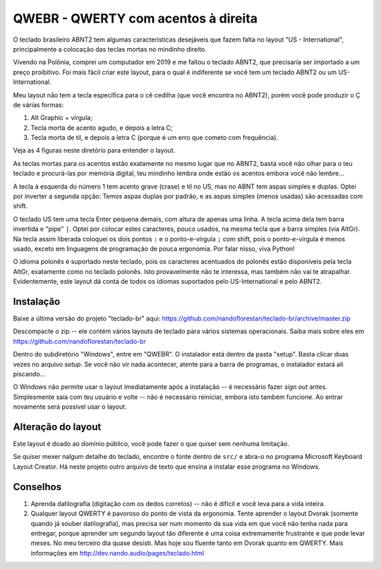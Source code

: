 ====================================
QWEBR - QWERTY com acentos à direita
====================================

O teclado brasileiro ABNT2 tem algumas características desejáveis que fazem falta no layout
"US - International", principalmente a colocação das teclas mortas no mindinho direito.

Vivendo na Polônia, comprei um computador em 2019 e me faltou o teclado ABNT2, que precisaria ser
importado a um preço proibitivo.  Foi mais fácil criar este layout, para o qual é indiferente
se você tem um teclado ABNT2 ou um US-International.

Meu layout não tem a tecla específica para o cê cedilha (que você encontra no ABNT2),
porém você pode produzir o Ç de várias formas:

1. Alt Graphic + vírgula;
2. Tecla morta de acento agudo, e depois a letra C;
3. Tecla morta de til, e depois a letra C (porque é um erro que cometo com frequência).

Veja as 4 figuras neste diretório para entender o layout.

.. image:: ./1-normal.png

As teclas mortas para os acentos estão exatamente no mesmo lugar que no ABNT2, basta você
não olhar para o teu teclado e procurá-las por memória digital, teu mindinho lembra
onde estão os acentos embora você não lembre...

A tecla à esquerda do número 1 tem acento grave (crase) e til no US, mas no ABNT tem
aspas simples e duplas.  Optei por inverter a segunda opção: Temos aspas duplas por padrão,
e as aspas simples (menos usadas) são acessadas com shift.

.. image:: ./2-shift.png

O teclado US tem uma tecla Enter pequena demais, com altura de apenas uma linha.
A tecla acima dela tem barra invertida e "pipe" ``|``.  Optei por colocar estes caracteres,
pouco usados, na mesma tecla que a barra simples (via AltGr).  Na tecla assim liberada
coloquei os dois pontos ``:`` e o ponto-e-vírgula ``;`` com shift, pois o ponto-e-vírgula é menos
usado, exceto em linguagens de programação de pouca ergonomia.
Por falar nisso, viva Python!

.. image:: ./3-AltGr.png

O idioma polonês é suportado neste teclado, pois os caracteres acentuados do polonês estão
disponíveis pela tecla AltGr, exatamente como no teclado polonês.  Isto provavelmente
não te interessa, mas também não vai te atrapalhar.  Evidentemente, este layout dá conta
de todos os idiomas suportados pelo US-International e pelo ABNT2.

.. image:: ./4-AltGr-shift.png


Instalação
==========

Baixe a última versão do projeto "teclado-br" aqui:
https://github.com/nandoflorestan/teclado-br/archive/master.zip

Descompacte o zip -- ele contém vários layouts de teclado para vários sistemas operacionais.
Saiba mais sobre eles em https://github.com/nandoflorestan/teclado-br

Dentro do subdiretório "Windows", entre em "QWEBR".  O instalador está dentro da pasta "setup".
Basta clicar duas vezes no arquivo *setup*.  Se você não vir nada acontecer, atente para a
barra de programas, o instalador estará ali piscando...

O Windows não permite usar o layout imediatamente após a instalação -- é necessário fazer
*sign out* antes.  Simplesmente saia com teu usuário e volte -- não é necessário reiniciar,
embora isto também funcione.  Ao entrar novamente será possível usar o layout.


Alteração do layout
===================

Este layout é doado ao domínio público, você pode fazer o que quiser sem nenhuma limitação.

Se quiser mexer nalgum detalhe do teclado, encontre o fonte dentro de ``src/``
e abra-o no programa Microsoft Keyboard Layout Creator.  Há neste projeto outro arquivo de texto
que ensina a instalar esse programa no Windows.


Conselhos
=========

1. Aprenda datilografia (digitação com os dedos corretos) -- não é difícil e você leva para a vida inteira.
2. Qualquer layout QWERTY é pavoroso do ponto de vista da ergonomia.  Tente aprender o layout Dvorak (somente quando já souber datilografia), mas precisa ser num momento da sua vida em que você não tenha nada para entregar, porque aprender um segundo layout tão diferente é uma coisa extremamente frustrante e que pode levar meses.  No meu terceiro dia quase desisti.  Mas hoje sou fluente tanto em Dvorak quanto em QWERTY.  Mais informações em http://dev.nando.audio/pages/teclado.html

